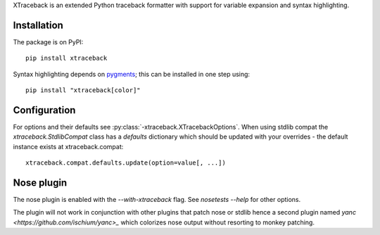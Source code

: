 XTraceback is an extended Python traceback formatter with support for variable
expansion and syntax highlighting.

Installation
------------

The package is on PyPI::

    pip install xtraceback

Syntax highlighting depends on `pygments <http://pygments.org/>`_; this can be
installed in one step using::

    pip install "xtraceback[color]"

Configuration
-------------

For options and their defaults see :py:class:`-xtraceback.XTracebackOptions`. When using
stdlib compat the `xtraceback.StdlibCompat` class has a `defaults` dictionary
which should be updated with your overrides - the default instance exists at
xtraceback.compat::

    xtraceback.compat.defaults.update(option=value[, ...])

Nose plugin
-----------

The nose plugin is enabled with the `--with-xtraceback` flag. See `nosetests
--help` for other options.

The plugin will not work in conjunction with other plugins that patch nose or
stdlib hence a second plugin named `yanc <https://github.com/ischium/yanc>_`
which colorizes nose output without resorting to monkey patching.

